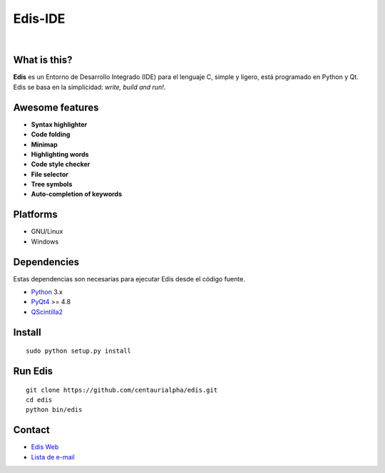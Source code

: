 ========
Edis-IDE
========

.. image:: https://travis-ci.org/centaurialpha/edis.svg?branch=master
     :target: https://travis-ci.org/centaurialpha/edis
.. image:: https://coveralls.io/repos/centaurialpha/edis/badge.svg?branch=master
     :target: https://coveralls.io/r/centaurialpha/edis 
|
.. image:: ./src/images/sources/logo.png

What is this?
-------------
**Edis** es un Entorno de Desarrollo Integrado (IDE) para el lenguaje C, simple y ligero, está programado en Python y Qt. Edis se basa en la 
simplicidad: *write, build and run!*.

.. image:: ./src/images/sources/edis_screenshot.png

Awesome features
----------------
* **Syntax highlighter**
* **Code folding**
* **Minimap**
* **Highlighting words**
* **Code style checker**
* **File selector**
* **Tree symbols**
* **Auto-completion of keywords**

Platforms
---------
* GNU/Linux
* Windows

Dependencies
------------
Estas dependencias son necesarias para ejecutar Edis desde el código fuente.

* `Python <https://python.org>`_ 3.x
* `PyQt4 <http://www.riverbankcomputing.co.uk/software/pyqt/intro>`_ >= 4.8
* `QScintilla2 <http://www.riverbankcomputing.com/software/qscintilla/intro>`_
     
Install
-------
::

   sudo python setup.py install

Run Edis
--------
::

     git clone https://github.com/centaurialpha/edis.git
     cd edis
     python bin/edis

Contact
-------

* `Edis Web <http://centaurialpha.github.io/edis>`_
* `Lista de e-mail <http://groups.google.com/group/edis-ide/topics>`_
